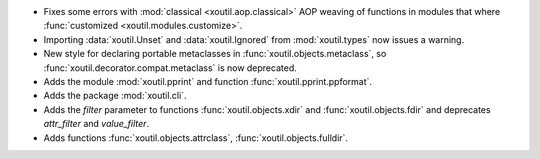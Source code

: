 - Fixes some errors with :mod:`classical <xoutil.aop.classical>` AOP weaving of
  functions in modules that where :func:`customized
  <xoutil.modules.customize>`.

- Importing :data:`xoutil.Unset` and :data:`xoutil.Ignored` from
  :mod:`xoutil.types` now issues a warning.

- New style for declaring portable metaclasses in
  :func:`xoutil.objects.metaclass`, so
  :func:`xoutil.decorator.compat.metaclass` is now deprecated.

- Adds the module :mod:`xoutil.pprint` and function
  :func:`xoutil.pprint.ppformat`.

- Adds the package :mod:`xoutil.cli`.

- Adds the `filter` parameter to functions :func:`xoutil.objects.xdir` and
  :func:`xoutil.objects.fdir` and deprecates `attr_filter` and
  `value_filter`.

- Adds functions :func:`xoutil.objects.attrclass`,
  :func:`xoutil.objects.fulldir`.
